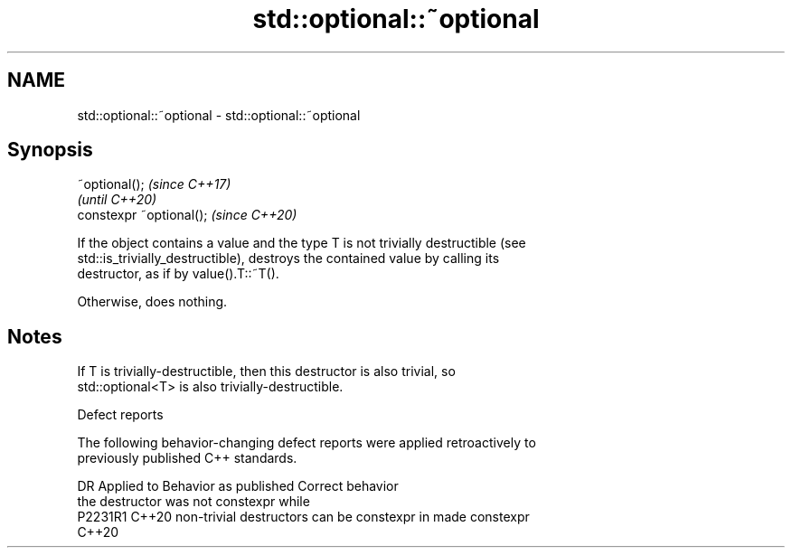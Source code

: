 .TH std::optional::~optional 3 "2022.07.31" "http://cppreference.com" "C++ Standard Libary"
.SH NAME
std::optional::~optional \- std::optional::~optional

.SH Synopsis
   ~optional();            \fI(since C++17)\fP
                           \fI(until C++20)\fP
   constexpr ~optional();  \fI(since C++20)\fP

   If the object contains a value and the type T is not trivially destructible (see
   std::is_trivially_destructible), destroys the contained value by calling its
   destructor, as if by value().T::~T().

   Otherwise, does nothing.

.SH Notes

   If T is trivially-destructible, then this destructor is also trivial, so
   std::optional<T> is also trivially-destructible.

  Defect reports

   The following behavior-changing defect reports were applied retroactively to
   previously published C++ standards.

     DR    Applied to              Behavior as published               Correct behavior
                      the destructor was not constexpr while
   P2231R1 C++20      non-trivial destructors can be constexpr in      made constexpr
                      C++20
